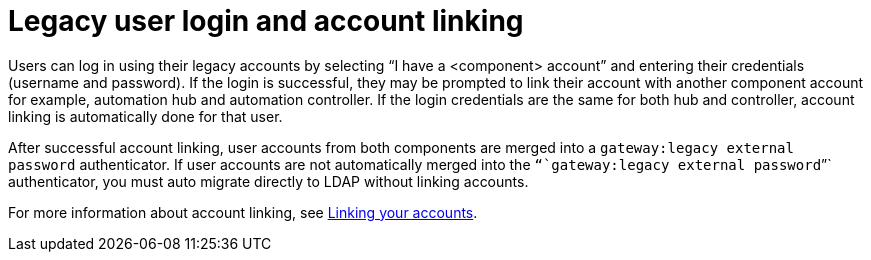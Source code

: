 

[id="legacy-user-login_{context}"]

= Legacy user login and account linking
 
[role="_abstract"]

Users can log in using their legacy accounts by selecting “I have a <component> account” and entering their credentials (username and password). If the login is successful, they may be prompted to link their account with another component account for example, automation hub and automation controller. If the login credentials are the same for both hub and controller, account linking is automatically done for that user.

After successful account linking, user accounts from both components are merged into a `gateway:legacy external password` authenticator. If user accounts are not automatically merged into the `“`gateway:legacy external password`”` authenticator, you must auto migrate directly to LDAP without linking accounts.

For more information about account linking, see link:{URLUpgrade}/aap-post-upgrade#account-linking_aap-post-upgrade[Linking your accounts].